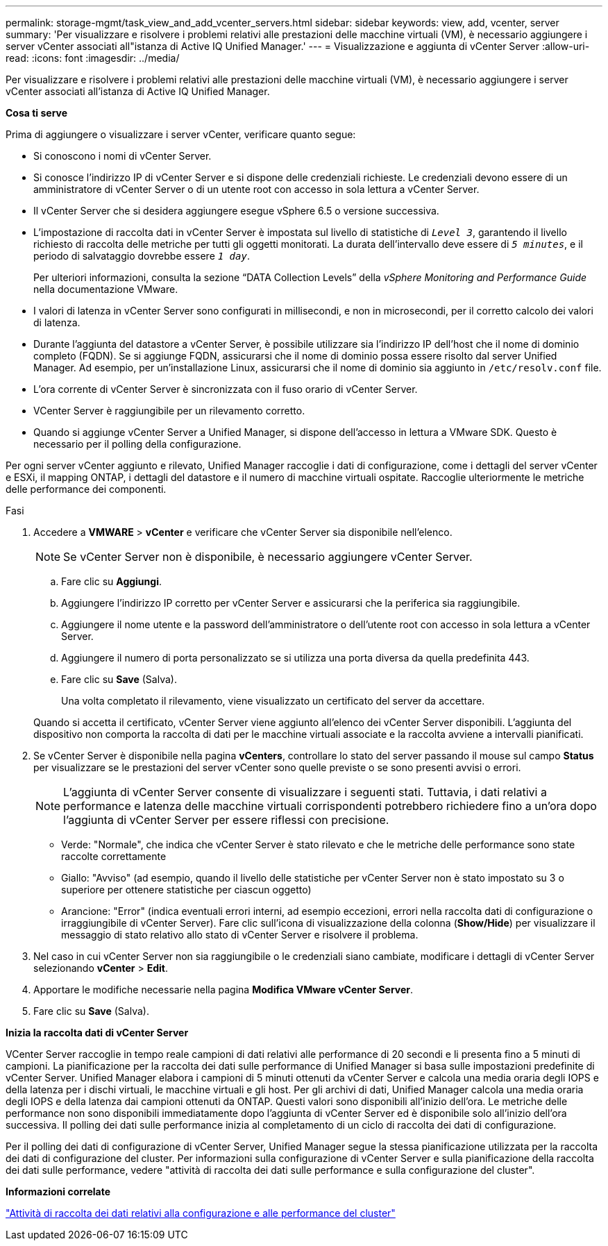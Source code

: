 ---
permalink: storage-mgmt/task_view_and_add_vcenter_servers.html 
sidebar: sidebar 
keywords: view, add, vcenter, server 
summary: 'Per visualizzare e risolvere i problemi relativi alle prestazioni delle macchine virtuali (VM), è necessario aggiungere i server vCenter associati all"istanza di Active IQ Unified Manager.' 
---
= Visualizzazione e aggiunta di vCenter Server
:allow-uri-read: 
:icons: font
:imagesdir: ../media/


[role="lead"]
Per visualizzare e risolvere i problemi relativi alle prestazioni delle macchine virtuali (VM), è necessario aggiungere i server vCenter associati all'istanza di Active IQ Unified Manager.

*Cosa ti serve*

Prima di aggiungere o visualizzare i server vCenter, verificare quanto segue:

* Si conoscono i nomi di vCenter Server.
* Si conosce l'indirizzo IP di vCenter Server e si dispone delle credenziali richieste. Le credenziali devono essere di un amministratore di vCenter Server o di un utente root con accesso in sola lettura a vCenter Server.
* Il vCenter Server che si desidera aggiungere esegue vSphere 6.5 o versione successiva.
* L'impostazione di raccolta dati in vCenter Server è impostata sul livello di statistiche di `_Level 3_`, garantendo il livello richiesto di raccolta delle metriche per tutti gli oggetti monitorati. La durata dell'intervallo deve essere di `_5 minutes_`, e il periodo di salvataggio dovrebbe essere `_1 day_`.
+
Per ulteriori informazioni, consulta la sezione "`DATA Collection Levels`" della _vSphere Monitoring and Performance Guide_ nella documentazione VMware.

* I valori di latenza in vCenter Server sono configurati in millisecondi, e non in microsecondi, per il corretto calcolo dei valori di latenza.
* Durante l'aggiunta del datastore a vCenter Server, è possibile utilizzare sia l'indirizzo IP dell'host che il nome di dominio completo (FQDN). Se si aggiunge FQDN, assicurarsi che il nome di dominio possa essere risolto dal server Unified Manager. Ad esempio, per un'installazione Linux, assicurarsi che il nome di dominio sia aggiunto in `/etc/resolv.conf` file.
* L'ora corrente di vCenter Server è sincronizzata con il fuso orario di vCenter Server.
* VCenter Server è raggiungibile per un rilevamento corretto.
* Quando si aggiunge vCenter Server a Unified Manager, si dispone dell'accesso in lettura a VMware SDK. Questo è necessario per il polling della configurazione.


Per ogni server vCenter aggiunto e rilevato, Unified Manager raccoglie i dati di configurazione, come i dettagli del server vCenter e ESXi, il mapping ONTAP, i dettagli del datastore e il numero di macchine virtuali ospitate. Raccoglie ulteriormente le metriche delle performance dei componenti.

.Fasi
. Accedere a *VMWARE* > *vCenter* e verificare che vCenter Server sia disponibile nell'elenco.
+
[NOTE]
====
Se vCenter Server non è disponibile, è necessario aggiungere vCenter Server.

====
+
.. Fare clic su *Aggiungi*.
.. Aggiungere l'indirizzo IP corretto per vCenter Server e assicurarsi che la periferica sia raggiungibile.
.. Aggiungere il nome utente e la password dell'amministratore o dell'utente root con accesso in sola lettura a vCenter Server.
.. Aggiungere il numero di porta personalizzato se si utilizza una porta diversa da quella predefinita 443.
.. Fare clic su *Save* (Salva).
+
Una volta completato il rilevamento, viene visualizzato un certificato del server da accettare.

+
Quando si accetta il certificato, vCenter Server viene aggiunto all'elenco dei vCenter Server disponibili. L'aggiunta del dispositivo non comporta la raccolta di dati per le macchine virtuali associate e la raccolta avviene a intervalli pianificati.



. Se vCenter Server è disponibile nella pagina *vCenters*, controllare lo stato del server passando il mouse sul campo *Status* per visualizzare se le prestazioni del server vCenter sono quelle previste o se sono presenti avvisi o errori.
+
[NOTE]
====
L'aggiunta di vCenter Server consente di visualizzare i seguenti stati. Tuttavia, i dati relativi a performance e latenza delle macchine virtuali corrispondenti potrebbero richiedere fino a un'ora dopo l'aggiunta di vCenter Server per essere riflessi con precisione.

====
+
** Verde: "Normale", che indica che vCenter Server è stato rilevato e che le metriche delle performance sono state raccolte correttamente
** Giallo: "Avviso" (ad esempio, quando il livello delle statistiche per vCenter Server non è stato impostato su 3 o superiore per ottenere statistiche per ciascun oggetto)
** Arancione: "Error" (indica eventuali errori interni, ad esempio eccezioni, errori nella raccolta dati di configurazione o irraggiungibile di vCenter Server). Fare clic sull'icona di visualizzazione della colonna (*Show/Hide*) per visualizzare il messaggio di stato relativo allo stato di vCenter Server e risolvere il problema.


. Nel caso in cui vCenter Server non sia raggiungibile o le credenziali siano cambiate, modificare i dettagli di vCenter Server selezionando *vCenter* > *Edit*.
. Apportare le modifiche necessarie nella pagina *Modifica VMware vCenter Server*.
. Fare clic su *Save* (Salva).


*Inizia la raccolta dati di vCenter Server*

VCenter Server raccoglie in tempo reale campioni di dati relativi alle performance di 20 secondi e li presenta fino a 5 minuti di campioni. La pianificazione per la raccolta dei dati sulle performance di Unified Manager si basa sulle impostazioni predefinite di vCenter Server. Unified Manager elabora i campioni di 5 minuti ottenuti da vCenter Server e calcola una media oraria degli IOPS e della latenza per i dischi virtuali, le macchine virtuali e gli host. Per gli archivi di dati, Unified Manager calcola una media oraria degli IOPS e della latenza dai campioni ottenuti da ONTAP. Questi valori sono disponibili all'inizio dell'ora. Le metriche delle performance non sono disponibili immediatamente dopo l'aggiunta di vCenter Server ed è disponibile solo all'inizio dell'ora successiva. Il polling dei dati sulle performance inizia al completamento di un ciclo di raccolta dei dati di configurazione.

Per il polling dei dati di configurazione di vCenter Server, Unified Manager segue la stessa pianificazione utilizzata per la raccolta dei dati di configurazione del cluster. Per informazioni sulla configurazione di vCenter Server e sulla pianificazione della raccolta dei dati sulle performance, vedere "attività di raccolta dei dati sulle performance e sulla configurazione del cluster".

*Informazioni correlate*

link:../performance-checker/concept_cluster_configuration_and_performance_data_collection_activity.html["Attività di raccolta dei dati relativi alla configurazione e alle performance del cluster"]
